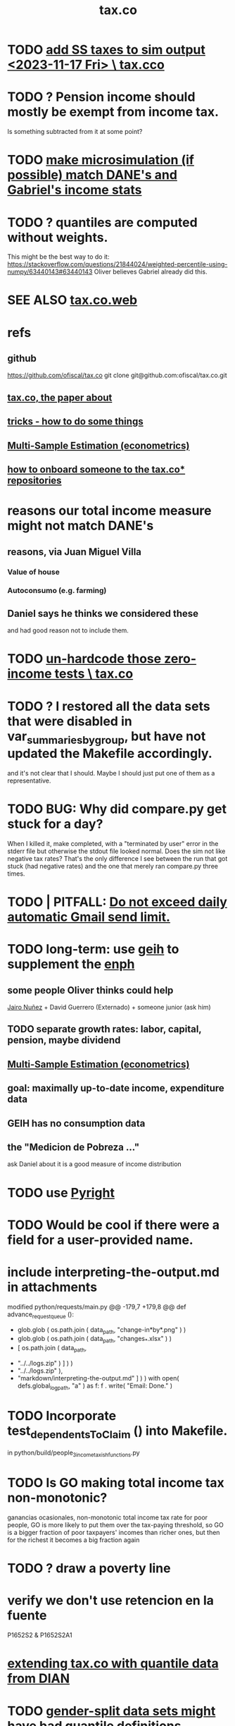 :PROPERTIES:
:ID:       dc968fea-dd45-4734-b375-9e60b87005c6
:END:
#+title: tax.co
* TODO [[id:221ad7b4-ca6c-49d9-a7bf-8377c56872a1][add SS taxes to sim output <2023-11-17 Fri> \ tax.cco]]
* TODO ? Pension income should mostly be exempt from income tax.
  :PROPERTIES:
  :ID:       c0c23f3f-4e53-4634-83cc-12c94d921f71
  :END:
  Is something subtracted from it at some point?
* TODO [[id:9acc7ee7-b314-42d1-bae8-f92509dfdc7d][make microsimulation (if possible) match DANE's and Gabriel's income stats]]
* TODO ? quantiles are computed without weights.
  This might be the best way to do it:
  https://stackoverflow.com/questions/21844024/weighted-percentile-using-numpy/63440143#63440143
  Oliver believes Gabriel already did this.
* SEE ALSO [[id:f8d67417-cc75-4e62-b219-abaee0f73b0b][tax.co.web]]
* refs
** github
   https://github.com/ofiscal/tax.co
   git clone git@github.com:ofiscal/tax.co.git
** [[id:30fb3fac-5f4b-472b-a437-cc224704ba30][tax.co, the paper about]]
** [[id:090a81f4-8cc4-4b78-9593-f876c848b75f][tricks - how to do some things]]
** [[id:51b591db-dbc7-460f-9066-075c21fafc77][Multi-Sample Estimation (econometrics)]]
** [[id:a4c4ce8d-fe87-4f66-91dc-b1cade8c1f08][how to onboard someone to the tax.co* repositories]]
* reasons our total income measure might not match DANE's
** reasons, via Juan Miguel Villa
*** Value of house
*** Autoconsumo (e.g. farming)
** Daniel says he thinks we considered these
   and had good reason not to include them.
* TODO [[id:6cfbd409-c45a-46f9-b25a-9d33f8f2971b][un-hardcode those zero-income tests \ tax.co]]
* TODO ? I restored all the data sets that were disabled in var_summaries_by_group, but have not updated the Makefile accordingly.
  and it's not clear that I should.
  Maybe I should just put one of them as a representative.
* TODO BUG: Why did compare.py get stuck for a day?
   When I killed it, make completed, with a "terminated by user" error in the stderr file but otherwise the stdout file looked normal.
   Does the sim not like negative tax rates? That's the only difference I see between the run that got stuck (had negative rates) and the one that merely ran compare.py three times.
* TODO | PITFALL: [[id:27ce0bd9-cb6c-428a-bdc6-25d69ea66dcc][Do not exceed daily automatic Gmail send limit.]]
* TODO long-term: use [[id:6a0f91be-f15b-460b-a1f0-1b64d9f797fc][geih]] to supplement the [[id:cf5eb548-54b3-48bf-b231-b29d3b627399][enph]]
** some people Oliver thinks could help
   [[id:dc156bd0-0475-4eab-a6d1-31451f1e8191][Jairo Nuñez]] + David Guerrero (Externado) + someone junior (ask him)
** TODO separate growth rates: labor, capital, pension, maybe dividend
** [[id:51b591db-dbc7-460f-9066-075c21fafc77][Multi-Sample Estimation (econometrics)]]
** goal: maximally up-to-date income, expenditure data
** GEIH has no consumption data
** the "Medicion de Pobreza ..."
ask Daniel about it
is a good measure of income distribution
* TODO use [[id:911bfaf0-5d29-40ab-8855-02b1c8f5f4f6][Pyright]]
* TODO Would be cool if there were a field for a user-provided name.
* include interpreting-the-output.md in attachments
modified   python/requests/main.py
@@ -179,7 +179,8 @@ def advance_request_queue ():
           + glob.glob ( os.path.join ( data_path, "change-in*by*.png" ) )
           + glob.glob ( os.path.join ( data_path, "changes_*.xlsx" ) )
           + [ os.path.join ( data_path,
-                             "../../logs.zip" ) ] ) )
+                             "../../logs.zip" ),
+              "markdown/interpreting-the-output.md" ] ) )
       with open( defs.global_log_path, "a" ) as f:
         f . write( "Email: Done.\n" )
* TODO Incorporate test_dependentsToClaim () into Makefile.
  in python/build/people_3_income_taxish_functions.py
* TODO Is GO making total income tax non-monotonic?
  ganancias ocasionales, non-monotonic total income tax rate
  for poor people, GO is more likely to put them over the tax-paying threshold, so GO is a bigger fraction of poor taxpayers' incomes than richer ones, but then for the richest it becomes a big fraction again
* TODO ? draw a poverty line
* verify we don't use retencion en la fuente
  P1652S2 & P1652S2A1
* [[id:fed9bfe0-7b29-4dce-9367-b78658a8f772][extending tax.co with quantile data from DIAN]]
* TODO [[id:390f47d2-bc82-4509-893d-f7e816f2b624][gender-split data sets might have bad quantile definitions]]
* TODO Solve / Internalize : If the strategy changes but a user already has data generated from the other one, the makefile gets confused.
  A dumb solution is to nuke the user's data folder
  each time its strategy changes.

  A better one would be to write a file when the strategy changes,
  and make others depend on that.
* Can we identify employment sector, formality
** SS contribs for pension are a good proxy, but incomplete.
   Someone could be pensioned and working.
* TODO use this kind of test for quantiles
per_column_spec = {
    "age-decile"    : cl.CoversRange( 0, 9 ),
    "female head"   : cl.CoversRange( 0, 1 ) }

for k,v in per_cell_spec.items():
  assert v . test( out[k] )
* TODO It's confusing that the baseline gets emailed too.
* TODO ? [[id:5c2e57e1-21ec-4be5-b2ce-6248fb301867][rewrite algorithm to compute cedula gravable general]]
* TODO Inflate from 2017 to 2022
* TODO automate this test
  python/regime/test.py
* TODO run mypy everywhere
  As of <2022-07-21 Thu>,
  I've run it on all the top-level files in these folders:
    python/
    python/build/
  as well as on
    bash/run-makefile.py
* TODO why does (e.g.) ss_functions_test.py install into a user folder?
  in make/Makefile.tests, there's this passage:

    users/$(user)/test/recip-1/build_ss_functions.txt:               \
      .no_younger_than/python/build/ss/functions_test.py
    	date
    	$(python_from_here) python/build/ss/functions_test.py \
              $(config_file)

  Other tests are likely to have the same property --
  specifically, those that install to a recip-1/ subfolder,
  rather than recip-$(ss) ($(ss) being the subsample).
* TODO add tests for "income, capital"
* TODO remove layers of indirection in people/main.py
  There are too many definitions like income_short_name_dict_cash.
  They make refactoring a nightmare.
  Unless such a thing gets used many times, don't bother defining it.
* TODO ? Use [[id:8475bbbf-efbb-423e-901c-b464e807784c][parquet (file format)]].
* How to see that total income includes (exactly once) all capital income
** dividends are covered exactly once
It's only in income_short_name_dict_cash,
and that is part of cash income,
which is part of income.
** interest and rental income
are only in "income, capital (tax def)",
which is part of cash income.
** non-RE sales are in two things
*** "income, sale not real estate" is part of cash income
*** "income, non-labor" is defined in main.py but not used in it
** RE sales are in two things
*** "total income, monthly : infrequent" is part of cash income
It is added into `cols_infrequent` separately,
because it is not part of `income_infrequent`.
*** "income, ganancia ocasional, 10%-taxable" is not used further in main.py
* TODO Why do I use Anaconda?
* TODO add new DIAN data
** TODO BOTTOM LINE: until PILA, job is to use DIAN data for payroll and income taxes on the rich
** one running variable: gross income, not considering costs
** people file with 0 income if they have enough wealth or credit card transactions
** 13 of the miltiles have 0 income
** better than a random sample
   we know exactly how many pesos have been declared in Colombia
** use DIAN data for high income quantiles
** check the tax burden from the DIAN data to the one we calculate
** payroll taxes are not on income tax returns
** compute payroll taxes based on labor income
   The ENPH data on this is probably wrong, not even worth checking.
** the VAT tax will come from the ENPH
** the PILA: another data source
   Planilla Integrada de Liquidacion de Aportes.
   We might get it.
   If so, use PILA for payroll taxes for everyone who makes min wage or more.
   Otherwise, DIAN for both payroll and income taxes for the rich, ENPH for the rest.
* TODO update documentation
** the way it's run is now completely different
* TODO [[id:f8d67417-cc75-4e62-b219-abaee0f73b0b][put tax.co online]]
* TODO clean
** try pydoc
** do subprocess the same everywhere
   and make it a function (to define my_env, etc.)
** use this rule in Makefile.deps
   [ -f $@ ] && touch $@
   That way I don't have to keep the parallel .no_younger_than folder.
*** if it works, provide feedback
    https://stackoverflow.com/questions/65947352/makefile-how-to-recursively-trace-a-programs-import-hierarchy?noredirect=1#comment116761513_65947352
** rename
   people/ -> people_1/
   purchases/ -> purchases_1/
** ? tests (mostly?) do not have to be user-specific
   PITFALL: At least one of them, rate_input_test,
   is in fact user-specific.
** test evidence should mirror the file tree
   Currently it is flat.
   This would only require rewriting the calls to oio.test_write()
   and the locations of the evidence in the makefile.
** move repl.json from config/ to users/repl/
   And add a README explaining that two of the folders,
   repl and example, aren't real users.
   Note that repl.json is referred to in make/ and python/.
** ? unduplicate the other non-user-specific files
   Probably, none of the first files constructed -- people_0, purchases_0, etc. -- are too small to warrant unduplication, but their construction might be slow, which would.
* TODO clarify income totals
  :PROPERTIES:
  :ID:       0818bef8-904f-4cda-9fe3-1c8dafe73b17
  :END:
https://mail.google.com/mail/u/0/#inbox/KtbxLxgNNvtdCSsLXNSGsTqfdGprqpbgsq
** TODO non-labor income: no private becas, no govt non-beca edu funds?
      ppl["income, non-labor (tax def)"] = (
          ppl["income, sale not real estate"]
        + ppl["income, month : private : beca, cash"]
        + ppl["income, month : private : beca, in-kind"] )
** TODO "income, govt" and "income, private": include edu funds.
Yes.
* TODO When it's safe, delete definitions specific to the 2020 tax proposal
* TODO shared decision
** TODO cesantias + primas is mysterious
    :PROPERTIES:
    :ID:       ad1e6f0d-a695-41d3-885a-2f6cdef8d9d5
    :END:
*** Are "cesantias + primas" not a tax?
I compute them in the SS contributions code,
as a function of someone's cash income and independent/empleado status.
But I don't label them "tax, ss" like I do the other SS contributions.
*** TODO ? add cesantias + primas to an income measure
**** Should be in denominator, and not numerator, of tax rate.
**** Formality matters.
    If an informal person makes 500K, they don't get primas + cesantias
** TODO what to do|is done about missing freq, where-got, is-purchase
is-purchase we probably assume to be 1, but the others ...?
(they are often missing)
** TODO "vat" conflates some taxes
   :PROPERTIES:
   :ID:       6a9d0d80-5a4f-4354-a85c-33195a15b68d
   :END:
That's why, for instance, its max in purchases_2_vat_test is 0.27, not 19.
(0.27 is the total tax levied on big motorcycles --
the usual 19%, plus 8% more.)
* TODO mysteries
** TODO [[id:e79b5d00-01ea-44bb-90d9-3772db555875][What are the aggregate income, expenditure variables in the ENPH?]]
** TODO Do my income variables include SS withholdings, etc?
  Write this up somewhere.
** TODO What does "otros impuestos" include?
They represent a small but nonzero part of expenditures --
see build/purchase_sums.py.

From the coicop bridge:
  "Impuesto predial y de valorizaci�n de la(s) vivienda(s) ocupada(s) por el hogar";12700601;0;0;0;
  Impuestos del vehiculo;12700602;0;0;0;
  Impuesto de renta;12700603;0;0;0;
  Otros impuestos (de timbre, etc);12700699;0;0;0;
** TODO why are the median columns in overview.py's df_tmi called "unweighted"?
* TODO possibly wrong
** TODO is alimony a cost to someone?
   It should be.
** TODO understand, document absurdly strange (solved) bug
   Solved at commit 19a996a50a457f37da040b63f3d4a01b3e0a15b2
*** the solution
   Delete the unused "import pytest" from python.build.classes
*** the error that I was getting from run-makefile.py
 [jeff@jbb-dell:~/of/tax.co/online/users/w/4/logs]$ cat make.stderr.txt
 Traceback (most recent call last):
   File "/opt/conda/lib/python3.8/platform.py", line 613, in _syscmd_uname
     output = subprocess.check_output(('uname', option),
 AttributeError: module 'subprocess' has no attribute 'check_output'

 During handling of the above exception, another exception occurred:

 Traceback (most recent call last):
   File "python/common/misc_test.py", line 5, in <module>
     import python.common.common as cl    # throws error alone
   File "/mnt/tax_co/python/common/common.py", line 11, in <module>
     import python.build.classes as cla
   File "/mnt/tax_co/python/build/classes.py", line 12, in <module>
     import pytest
   File "/opt/conda/lib/python3.8/site-packages/pytest/__init__.py", line 3, in <module>
     from . import collect
   File "/opt/conda/lib/python3.8/site-packages/pytest/collect.py", line 8, in <module>
     from _pytest.deprecated import PYTEST_COLLECT_MODULE
   File "/opt/conda/lib/python3.8/site-packages/_pytest/deprecated.py", line 13, in <module>
     from _pytest.warning_types import PytestDeprecationWarning
   File "/opt/conda/lib/python3.8/site-packages/_pytest/warning_types.py", line 6, in <module>
     import attr
   File "/opt/conda/lib/python3.8/site-packages/attr/__init__.py", line 7, in <module>
     from . import converters, exceptions, filters, setters, validators
   File "/opt/conda/lib/python3.8/site-packages/attr/converters.py", line 7, in <module>
     from ._make import NOTHING, Factory, pipe
   File "/opt/conda/lib/python3.8/site-packages/attr/_make.py", line 7, in <module>
     import uuid
   File "/opt/conda/lib/python3.8/uuid.py", line 60, in <module>
     _platform_system = platform.system()
   File "/opt/conda/lib/python3.8/platform.py", line 891, in system
     return uname().system
   File "/opt/conda/lib/python3.8/platform.py", line 857, in uname
     processor = _syscmd_uname('-p', '')
   File "/opt/conda/lib/python3.8/platform.py", line 616, in _syscmd_uname
     except (OSError, subprocess.CalledProcessError):
 AttributeError: module 'subprocess' has no attribute 'CalledProcessError'
 make: *** [make/Makefile.tests:94: users/ub44c3f2c29071c30d701b958ac0d2837/test/recip-10/common_misc.txt] Error 1

 [jeff@jbb-dell:~/of/tax.co/online/users/w/4/logs]$
** TODO ? BUG in the 10-pct purchase data
*** this passage in purhcases/collect.py
 assert util.near(
     # PITFALL: This differs from the usual idiom which separates testing
     # from production. That's because the only thing tested here is
     # the number of rows; reading the entire data set into memory again
     # for such a simple test seems unworth the added execution time.
     len ( purchases ),
     misc . num_purchases / com . subsample,
     tol_frac = (
         1 / 20 if not com . subsample == 10
         else 1 / 2 ) )
 # TODO | BUG? Why is theprevious conditional necessary? That is, why,
 # in the special case of subsample = 1/10, is the size of the
 # purchase data so different from what you'd expect.
 # This isn't necessarily wrong, since the data is subsampled by households,
 # and households can make different numbers of purchases.
 # That's why `tol_frac` needs to be substantial in both cases.
 # But it's surprising, because for subsample = 10,
 # the expectation differs from reality by a factor just shy of 36%.
*** the same ?bug shows up in these files
    python/build/purchases/collect.py
    python/build/purchases/correct_test.py
    python/build/purchases_2_vat_test.py
*** this TODO item coincides with the following commit
    61399515e9511d3dae923a29a9af63bc93b0378b
    That's the one where I first included comments in the above-listed files
    indicating this potential problem.
** TODO BLOCKED is this really the definition for non-labor income?
*** waiting on this email
    https://mail.google.com/mail/u/0/#sent/QgrcJHsBscClkGsCMltcJxSpJLLRWwdrkRl
*** the problem
 I've got it including private beca funds, but not private non-beca funds,
 and not government edu funds.

       ppl["income, non-labor (tax def)"] = (
           ppl["income, sale not real estate"]
         + ppl["income, month : private : beca, cash"]
         + ppl["income, month : private : beca, in-kind"] )
** TODO when I build the 1/100 sample, every subsample appears in test/
** TODO main.py: All but one of the cols_govt names are yearly, not monthly.
** todo BLOCKED estrato : drop values of 9? Also 0?
https://mail.google.com/mail/u/0/#sent/KtbxLwGvWcLvtwHCGFckxfTsTZcWMnmhpL
 what do they mean?
 and then adjust the tests
** TODO pension variables are bad
They're missing a lot, so their averages aren't right.
But we don't use them.
** TODO ? throw out purchasees with absurd quantities?
Something in the full sample has a quantity value of 9e7.
* TODO test suite
** TODO [[id:0cbd3c1b-d692-47c7-a209-97287840c296][tests and IO (computer programming)]]
** TODO My tests in tax.co don't compose.
   :PROPERTIES:
   :ID:       33e6fa69-2fb8-40d4-8037-cbcf19d552b4
   :END:
** TODO test the names of the raw income variables
each should begin either "income, month" or "income, year"
** TODO test new variables
*** "value, consumption"
*** ICMDUG, GCMUG, etc.
** TODO why did I have to weaken these tests from the time-to-save branch?
*** The problem
In commit 5ba74b5361bfdf8453e075c68a91ab93f01ec44c
the following changes to
  python/build/households_1_agg_plus_test.py
I had to weaken one test by a factor of ten!
And disable entirely another one!
*** the changes
     assert ( ( hh [defs.income_and_tax] . sum() -
                ppl[defs.income_and_tax] . sum() )
-             . abs() . max() ) < 1e-4
+             . abs() . max() ) < 3e-3

 def test_bools( hh : pd.DataFrame,
                   ppl : pd.DataFrame ) -> ():
@@ -93,8 +92,8 @@ def test_bools( hh : pd.DataFrame,
         for c in bool_cols:
             assert hh[c].min() == 0
             assert hh[c].max() == 1
-        for c in ["age","edu"]:
-            assert hh[c + "-max"].max() == ppl[c].max()
+        # for c in ["age","edu"]:
+        #     assert hh[c + "-max"].max() == ppl[c].max()
     assert hh["age-min"].mean() < (ppl["age"].mean() * 0.8)
     assert hh["age-max"].mean() > (ppl["age"].mean() * 1.2)
** TODO homogenize tests
*** DONE assert python.common.util.unique( df.columns ) for all df
*** TODO for every .py file
**** TODO remaining files
***** build/people_3_income_taxish_test.py
***** build/classes_test.py
***** build/vat_rates_test.py
***** build/households_1_agg_plus_test.py
***** build/buildings_test.py
***** build/purchases_2_vat_test.py
***** build/ss_functions_test.py
***** build/purchases/correct_test.py
***** build/purchases/input_test.py
***** build/people/main_test.py
***** build/households_2_purchases_test.py
***** build/people_2_buildings_test.py
***** build/purchase_sums_test.py
**** use InRange, CoversRange, MeanBounds, MissingAtMost
for all new or changed vars.
**** test number of obs and column names
***** misc.unique is good for column names
def unique( coll: List ) -> bool:
  return len( coll ) == len( set( coll ) )
*** TODO test that aggregation loses nothing in purchase_sums_test.py
Compare the sum of a column in the original with same in the aggregated.** TODO add this test for income rank in people data
def test_income_ranks( ppl : pd.DataFrame ) -> ():
  prefixes = ["income, rank ", "income, labor, rank "]
  for p in prefixes:
    for n in range(1,6):
      c = p + str(n)
      m = ppl[c].mean()
      print( c, ": ", m )
      assert ppl[c] . mean() > 0.2
      assert ( (m > (0 if n > 1 else 0.2)) &
               (m < 1/n) )
*** TODO check variable types
see build/buildings_test.py for an example
** TODO purchase_sums.py: subdivide for testing
Currently the variables that are created before the groupby statement
are not "cleverly testable". I can test their means, ranges, etc.,
but I can't test certain identities without the purchase-level data.

Saving an intermediate purchase-lsevel data set containing
them would make it possible.
** TODO maybe
*** TODO incorporate tests in hand_test/ into automatic tests
 Note that not all of them can be automated --
 for instance, the ones that draw pictures.
*** TODO dtype argument for pd.read_csv should be stored for each file
 rather than coded anew every time it is read
*** TODO the logging idiom does not capture most recent test state
 A function does not record to the log unless it completes.
**** TODO solution ? need a way to delete output if python program fails
*** TODO double-check mk_solidaridad for contractors
 Is the tax code really that absurd? There are clauses that never hold.
*** TODO ? people.main:
**** Test the range and missing-ness of the input file.
**** unit tests for people/main.py
? What if a variable is built up in steps in main.py?
Should I divide main.py into a separate file for each step?
** tasks
*** restructure programs for testing
so that it's like this:

Most of the program consists of one big function definition.
  Maybe it calls sub-functions.
  If so, they should be defined outside it,
  so that they can be tested separately.
The big function's inputs and outputs are data frames.
After those definitions, there's is a read-data step,
  which is not tested (because how could it be).
Then the function is applied to the data, and the results saved somewhere.
*** each file's unit test
The test for each program file will be long.
It will begin by making a dummy dataset,
full of zeroes, one row long, with all needed columns.
Then, for each part of the file, there will be a sub-test.
For each such sub-test, include a name or comment in the file being tested,
so that it's clear which test corresponds to which part of the function.
*** the integration tests
These test the entire data pipeline.
They require making some mock input data that looks like the ENPH.
There is no separate "build" code for these data;
they use the same code that builds from the real ENPH.
However, there will be a test program for every output data product,
which tests that the product resulting from the mock ENPH
exhibit the statistics (means, min, max) they should have.

We can apply similar integration tests to a subsample of the real ENPH.
Those integration tests should test ranges, if not statistics.
** wish : shadowing was reported, but only for vars of the same type.
* TODO refactor
** TODO use os.path.join to join paths
   It handles the problem of whether a subpath ends in '/' or not.
** TODO classes.py: Things like this should be defined within each enum type.
  re_nonNumeric = re.compile( "(.+\-|.*[^0-9\s\.,\-])" )
  re_white      = re.compile( ".*[^\s].*\s.*[^\s]" )
  ...
** TODO The files that only need the full sample
   Prior to the "online" branch, the Makefile had the full sample hard-coded into their recipes, to avoid duplicating the effort of running them.
   Better (now that subsample is not a Makefile parameter)  would be for the programs run by those recipes to insert proof that the test passed in all four subsample directories.
** overview/pics.py: Makefile targets are incomplete, maybe inaccurate too
It's important that the last thing a file makes is one of the dependencies in the Makefile; otherwise, the program could fail and `make` would still think its targets are up to date.

Some output has spaces in the name; that will need to change before that output can be listed as a target.

At least one filename is duplicated. That will matter once we are again using those pictures.
* TODO personal income tax
** TODO exemptions, across >1 kind of income
*** GMF deduction: across-person worries are inapplicable.
Whereas dependents can be strategically split between parents, the GMF deduction can only be strategically used to cover one form of income or another within the same earner; it cannot be shared across income streams.
*** The exemptions applicable to labor and capital income
In the law there are four:
  medicina prepagada, mortgage interest payments, and dependents.
In the data: We can only see dependents and the GMF.
*** An exemption or deduction cannot be double-counted
e.g. for two different income types.
*** TODO the "beneficios" subtracted from renta gravable
**** answer
There are 5 types of “beneficios”:

(*) Renta exenta: 25% of “renta gravable laboral” (this deduction always operate)
(*) GMF paid: value paid in GMF in a year
(*) Dependents: 10% of “renta gravable laboral” until 32 UVT

The rest we don't have:
(*) Mortgage interest: value paid in interest in a year if the person have a mortgage (I think we do not have this information)
(*) Prepaid medicine: value paid in prepaid medicine if the person have this service (I think we do not have this information)
(*) AFC and pensiones voluntarias: value saved in “Cuentas de Ahorro para el Fomento de la Construcción” and in “Fondos voluntarios de pensión” with some conditions (I think we do not have this information)

All these benefits added can’t be more tan 40% of “renta gravable laboral” or 5040 UVT
**** question detail
The formulas look like this:
renta gravable laboral = renta liquida laboral
- f beneficios
where f x = min( x
               , 0% renta gravable laboral
               , 5040 uvt)
Where does a dependent enter into that formula? What else might be considered a "beneficio"?
** TODO BLOCKED tax exemptions for pension income
*** conversation with Daniel
https://mail.google.com/mail/u/0/#inbox/KtbxLwGvXzhGCMCsrQXqlVbTLpTNZWPlzL
*** the formula Juan gave me
renta gravable pension =
    ingreso pension
  - ingreso pension no constitutivo de renta
  - renta exenta hasta mil uvt
** TODO BLOCKED Can one dependent be used for one kind of income, and another for another?
*** am asking Juan if he remembers
https://mail.google.com/mail/u/0/#search/to%3Ajuan/KtbxLthRTjVQDvmgMfCRFJXPfdfFFqdZCg
** TODO pension + labor
*** TODO labor
**** DONE exempt v. deduction: solved
Exento : no paga impuesto sobre ese valor. ingresos son exentos (o no).
Deduccion : se puede restar del base gravable. gastos son deudcible (o no) de los ingresos.
**** DONE cesantias: exempt when firm sends to the "fondo de cesantias", but not when withdrawn
and what we have in the ENPH is withdrawals
**** GMF = 4 por mil. Deduct half.
**** deduct from labor income
Everything paid (by the employee) as an employee contribution to social security: deduct from base
   includes health, pension, solidarity
**** DONE absent from ENPH
pagos por Medicina Prepagada (deduccion)
pagos por donaciones en investigación y educación ( deducción )
aportes voluntarios a fondos de cesantias (deduccion hasta 1/12 del ingreso)
**** TODO dependent exemption is only for labor income, and only 32 uvt / month
c.f. form 210, p. 3, section "deducciones imputables"
*** TODO pension deduction
If response to P6110 is 2, then deduct value in P6120 from pension income before computing taxes. That's a health insurance contribution.
*** DONE apply Tarifa 1 to (labor + pension), not to each individually
** TODO nonlabor income
= short-term sales + non-government becas
*** general procedure
Uses Tarifa 2, after being pooled with capital income.
Deduct appropriate things from capital income,
and then add nonlabor income
(for which the law makes room for subtracting deductions,
but for which we know of no actual deductions)
before applying Tarifa 2.
*** becas (both in-kind and cash) count, unless from government
**** P8610S2 and P8610S1
The definition of "beca_sources_govt" has been changed to reflect this.
  "Son ingreso no constitutivo de renta si es otorgado por el Estado (P6207M2 = si; P6207M3 = si; P6207M4 = si; P6207M5 = si. Otherwise, ingreso no laboral, tarifa 2, sumado con los otros."
** TODO capital and dividend income
*** the data
**** three major vars: capital = (capital - dividends) + dividends
income, capital =                # first called "total income, monthly : capital"
    income, capital w/o dividends +
    income, capital, dividends   # first called "income, year : investment : dividends"
*** Sales need to be split. No sale is capital income.
**** basic idea
Real estate probably turns over less frequently than every 2 years on average, so call that "ganancia ocasional".
Other things probably should be called non-labor income.
**** TODO problem: This handles second-hand vehicle and equipment sales poorly
Second-hand sales of those things are probably less frequent than every 2 years. We are basically assuming the retail market is bigger than the second-hand market.
*** normal capital + profits from sales
**** "normal capital income"
***** income
****** do not appear
Regalias, Derechos, Wealth (from which we would caluclate Ingresos Presuntos)
****** all the "capital income" in the code is in fact capital income
***** deductions and exemptions
****** almost none appear
****** exception: GMF deduction applies either to labor or capital income
so apply it where it would reduce someone's taxes the most
**** "other profits" (will be summed with normal capital income)
***** TODO P6750 counts sometimes
If P6765=7, then P6750 is a profit, rather than a labor income, so it goes here.
***** TODO P550 does count
Requires rewriting the categories a little: Currently it's classified as labor income.
, "P550"       : "income, year : labor : rural"
***** TODO all sales are "other" (not "normal") capital profits
So far we've been grouping all capital income together, but it has to be split, because the GMF treatment differs across those two groups.
"P7510S9A1" : "income, year : sale : stock"
"P7513S3A1" : "income, year : sale : livestock"
"P7513S1A1" : "income, year : sale : real estate"
"P7513S4A1" : "income, year : sale : stock ?2"
"P7513S2A1" : "income, year : sale : vehicle | equipment"
**** apply the GMF deduction, if that's rational, to "normal capital income".
**** add those two and apply Tarifa 2
*** DONE dividend income
**** The tax schedule is marginal, not average.
**** Dividend income is separate from capital income, with a separate schedule (Tarifa 3). It carries no deductions and no exemptions.
** TODO ? assign dependents to income earners
This was marked "done" but I don't think that's right.
*** DONE any kind of income -- govt transfers, becas, in-kind -- determines dependence
*** DONE data needed for exemptions: "age","disabled","student","relative, child" and "relative, non-child"
**** DONE disabled
***** the variable used: P6310
Aunque ... desea trabajar, ¿por qué motivo principal no hizo diligencias para buscar un trabajo oinstalar un negocio en las ÚLTIMAS 4 SEMANAS?
***** P7500S2: no good
¿El mes pasado, recibió pagos por: d. Pensiones o jubilaciones por vejez, invalidez o sustitución pensional
***** P7513S12: no good
Durante los últimos 12 meses recibió ingresos ocasionales por: l. Devoluciones o reintegros por seguros educativos, incapacidad o invalidez
**** DONE relationship data
5. ¿Cuál es el parentesco de ... con el ó la jefe del hogar?
1 » a. Jefe (a) del hogar
2 » b. Pareja, esposo(a), cónyuge, compañero(a)
3 » c. Hijo(a), hijastro(a)
4 » d. Nieto(a)
5 » e. Otro pariente
6 » f. Empleado(a) del servicio doméstico y sus parientes
7 » g. Pensionista
8 » h. Trabajador
9 » i. Otro no pariente
**** DONE create a "(could be claimed as a) dependent" variable
age < 18 => dependent
age < 23 && student => dependent
family member or partner && income < 260 UVT => dependent
child & disabled => dependent
** TODO renta presuntiva: matters?
Are there a lot of people with renta presuntiva > actual renta?
(If so, must model.)
** TODO ? the file-taxes-if thresholds
see our tax guide, orange text, p. 41
*** Borrowed income and remittances
They count against the tax-paying threshold but is not taxed.
** refs
tax.co/'incomme tax laws, via juan.xlsx'
schedules are on pp 40-41 of guide
  with a typo; should be monotonic
** DONE solved
*** simpler taxes
implemented per "income tax.hs"
**** DONE impuesto de ganancia ocasional
***** 10% flat rate, no deductions, no exemptions.
***** variables
P7513S9A1 (gambling)
P7513S10A1 (inheritance)
**** DONE impuesto de indemnizacion
P7513S8A1 (jury awards)
flat 20%
**** DONE impuesto sobre donaciones
tax = (S - min( S / 5, 2290 uvt)) * 0.1
    where S = sum of all gifts (private or public)
            = P7510S3A1 + P7510S4A1
*** The value of the GMF exemption per year.
2018 = $11.604.600
2017 = $11.150.650
2016 = $10.413.550
*** the two not-exactly-redundant stock variables
**** DONE (verified): They are redundant.
The two questions record the same information. One of them is always zero. An individual's income from sale of stock is equal to the maximum of the two columns.
**** to use them after checking
take their max, or their sum (either computation will give the same result)
*** (internalized): defs
UVT = unidad de valor tributario
*** ignorable income variables
**** special
P7513S12A1 -- taxed at 35%, but the amount reported is probably post-tax
**** untaxed
P7513S11A1 : "income, year : infrequent : refund, tax
P7500S3A1 : "income, month : private : alimony"
P8612S2 : "income, year : edu : non-beca, in-kind" # (nothing called "subsidio" is taxed)
P8612S1 : "income, year : edu : non-beca"          # (nothing called "subsidio" is taxed)
P9460S1 : "income, month : govt : unemployment"
P1668S1A1 : "income, year : govt : familias en accion"
P1668S3A2 : "income, year : govt : familias en su tierra"
P1668S4A2 : "income, year : govt : jovenes en accion"
P1668S2A2 : "income, year : govt : programa de adultos mayores"
P1668S5A2 : "income, year : govt : transferencias por victimizacion"
P1668S1A4 : "income, year : govt : familias en accion, in-kind"
P1668S3A4 : "income, year : govt : familias en su tierra, in-kind"
P1668S4A4 : "income, year : govt : jovenes en accion, in-kind"
P1668S2A4 : "income, year : govt : programa de adultos mayores, in-kind"
P1668S5A4 : "income, year : govt : transferencias por victimizacion, in-kind"
**** Not income
P6871: It describes the frequency with which monthly income is disbursed; it does not bear on the monthly total.
* TODO speed
** don't repeat most income tax code for the two tax regime years
** don't generate purchases_1 with file-origin column
at the end of the file, comment out one line (and manage myriad downstream effects)
* TODO features (#feature)
** new taxes
*** DONE predial: use the coicop
code 12700601, from Gastos_menos_frecuentes_-_Articulos.csv
**** how I verified that the predial tax is not double-counted across a household's members
in purchase_sums.csv, create a 0-or-1 "predial>0" column
add that tot he variables in households.csv summed across people
verify that the maximum "predial>0" variable at the household level is 1
*** DONE financial transactions
0.4% on all monthly income above 11.6 million COP
** goods that dodge the VAT
*** summarized with a parameter, "share of final good that escapes the VAT"
*** the rules : exemptions, exclusions and refunds
If the final good is exempt, and an input carries VAT, the final seller *is* eligible for a refund of the VAT on the input.
If the final good is excluded, and an input carries VAT, the final seller is *not* eligible for a refund of the VAT on the input.
** TODO coicop -> vat : special cases
*** 5310101
DS guesses 19% more often
5% if:
  price < (30 uvt (unidad de valor tributario), aprox. $955800 COP)
  AND estrato <= 3
  AND gave back old fridge when made this purchase (not knowable in our data)
19% otherwise
c.f article 468.1 of tax code
*** 7110101 : bears on INC
In addition to VAT, these are taxed with the impuesto nacional al consumo, INC: for vehicles with value below USD$30000 the rate for the INC is 8%; if the value is above USD$30000, the rate is 16%. (INC is charged at the end of the supply chain only.)
*** 7110102 : make a parameter equal to the maximum of 0 and the premium expressed as a fraction of the earlier price. Initially we'll use 0.
**** our heuristic: assume they sell for less than they bought, therefore 0 VAT
**** what I wrote after talking to David
= second hand purchases of vehicles
Suppose Manufacturer sells to Alice (an ordinary person), and Alice sells to Bob. Alice paid PA, which is equal to PM (what the manufacturer collects) + TA (VAT charged to Alice). Then Bob pays PB, which equals ...

okay something like that. Alice paid X. Now Alice sells to Bob. Alice collects Y from Bob. If Y > X, then Bob pays VAT equal to 0.19*(Y-X).
**** what David emailed that I didn't understand so I talked to him (above)
special tax base for VAT purposes: If a retailer buys a used car priced initially at $20 and resells it at $22, the vat rate is applied to the difference. In addition, these transactions are also taxed with the impuesto nacional al consumo, INC: for vehicles with value below USD$30000 the rate for the INC is 8%; if the value is above USD$30000, the rate is 16%
*** 7120101 : powered bikes : two exceptions
**** rate is 5% for electric bike, 19% for motorbike
**** use another parameter : probability that it's an electric bike
**** in a few low-population areas, it is excluded
Use for those regions that same parameter, the fraction of IVA from the supply chain passed on effectively if not legislatively to the consumer.

goods with different tax rates. Minor details regarding VAT exclusions for Amazonas, Vaup�s, Guain�a. In addition, only motorbikes are taxed with the impuesto nacional al consumo, INC: an extra 8% is charged if engine is above 200 c.c.
*** TODO 7130101 : VAT rate depends on price
Depending on value an nature. If value is below 50 UVT (aprox $1593000 COP) the VAT rate is 5%, otherwise 19%
*** 7219901, Motores para veh�culo
Use two more parameters: Pr(motor diesel) & Pr(electric motor)
VAT could be 0, 5 or 19
We're guessing 15
*** 7219902, misc car goods
Make a parameter: Pr(carburator)
5% carburators, 19% anything else.
*** 7350101, mixed transport
param: Pr(air travel)
19 for air travel, otherwise 0.
*** 8200203, smart phones
0 VAT if cheap, 19 if expensive
threshold at 22UVT, aprox. $700800 COP
*** 8300204, Servicio telefï¿½nico residencial (local y larga distancia)
Another parameter: The fraction of the expenditure on which VAT is charged.

These are land line minutes.
The first 325 are VAT-free. After that, 19%.
*** 8300301, Servicios de acceso a Internet bla bla
19% if estrato > 3, else 0.
*** 8300303, Internet cafe
Excluded. Uses the excluded parameter used elsewhere.
19% until final consumer.
*** 9130101, Computadores personales de escritorio (PC, all in one)
19% if above 50UVT, aprox. $1593000 COP
else 0
*** 9130110, Computadores portï¿½tiles
19% above 50UVT, aprox. $1593000 COP
else 0
*** 9130111, Tabletas (ipads)
19% above 22UVT, aprox. $700800; else 0
*** 9310202, Bicicletas para niï¿½o(a), triciclos, columpios
If below 50 UVT (aprox $1593000 COP) the VAT rate is 5%
If electric (parameter), it's 5%.
Else it's 19%.
*** 9330501, Semillas, bulbos de plantas, cï¿½sped, fertilizantes, fungicidas, abonos, materas, macetas y tiestos para flores y plantas
Two parameters: The common exclusion parameter, and how much of flower stuff is fertilizers.
Almost everything 19%, but fertilizers are excluded.
*** 9520301, Revistas sueltas, comics, novelas grï¿½ficas, historietas, cuentos y cuadernillos para colorear
19% unless culturally awesome (parameter)
*** 9540202, Bolï¿½grafos, estilï¿½grafos, plumas, marcadores, plumones y resaltadores
new param: some 0, some 19
*** 12320401, Artï¿½culos personales varios como: gafas de sol, lentes de contacto, cosmeticos, bastones, paraguas y sombrillas, abanicos, llaveros, etc
lentes & lentes de contacto are excluded
others cost 19%
*** 12709903, Servicio de fotocopias, reducciones, ampliaciones, laminaciones, argollados, impresiï¿½n de hojas y documentos, servicio de scanner, servicio de quemado de CD o DVD y trabajos en computador
Not mentioned in tax code, so would assume 19%. But, people buy these services in tiny shops that would not charge VAT, so in our table we're saying 0.
** TODO non-coicop -> vat : special cases
*** 3 : param for % that is rice
rice has a 0 rate, others 5
*** 9 : param for % of queso that is campesino
campesino : 0 vat
else : 5 vat
*** 18 : param for % that is panela
panela is excluded
others 5%
*** 19 : param for % bocadillo | arequipe
bocadillo & arequipe are excluded
others are 19%
*** 21 : % salt
salt is excluded
others are 19%
*** 24 : % water
water exempt, others excluded

** add "has under 10|12" (ala "has child" which <=> min age < 18)
< 10 is interesting because work becomes legal at age (10 rural, 12 urban).
** restaurant|cafeteria tax / todo
*** if bought in cafeteria or restaurant, gets the 8% tax and no VAT, but otherwise they would pay VAT
** income tax / todo
*** ENPH asks about income tax
*** if no SS payments and (or?) making less than min wage, informal
*** primary inputs: income, kids, voluntary pension fund contributions.
*** at most 40% of a person's inncome can be exempt.
* TODO safety (#safe)
** TODO use make.py instead of make
*** divide recipes better, and actually target them
 Currently the only recipe expects something to be built in a parent folder of where it is built.
*** some recipes don't need to depend on all three variables
 the three variables being subsample, strategy, year
** TODO handle csv format outside of pandas
document everything below, then merge the branch into `tests`
*** motivating example
in ./build/vat_rates.py:
  vat_coicop = pd.read_csv( "data/vat/" + "vat-by-coicop.csv"
                          , sep = ";" # TODO PITFALL
                          , encoding = "latin1" )
*** TODO document or add to the preliminary Makefile
 apt install csvtool
 mv data/enph_2017/2_unzipped/csv -> /ssv
 mkdir 3_csv
 cd 2_unzipped/ssv
 for i in *; do csvtool -t ';' -u ',' cat $i -o ../../3_csv/$i; done
*** TODO csvtools deletes whitespace between separators
 For those values, the ssv files read as strings,
 while the csv files read as NaN.
*** TODO csvtool converts numbers containing commas to strings
** TODO the make recipe for goods-by-income-decile.py is confusing
It is only used by the del-rosario strategy, which has its own makefile.
But it is created in the primary Makefile.
** TODO ? replace column names with variables
** TODO the vat-strategy logic needs cleaning
*** how to change those two strategy-conditioning files
In the case of the const strategy, don't use any keys -- neither cap_c nor coicop.
Instead just create the vat rate columns.

There's only this region of code to change. Notice that currently, cap_c gets merged in no matter what. That should only happen if the strategy is not const.

  if True: # add vat to coicop-labeled purchases
    if common.vat_strategy in ["approx","prop-2018-11-31"]:
      purchases_2_digit = purchases.merge( vat_coicop_2_digit, how = "left"
                            , on="coicop-2-digit" )
      purchases_3_digit = purchases.merge( vat_coicop_3_digit, how = "left"
                            , on="coicop-3-digit" )
      purchases_coicop = purchases_2_digit . combine_first( purchases_3_digit )
    else: # PITFALL: For both const and detail strategies, use the primary bridge
      purchases_coicop = purchases.merge( vat_coicop, how = "left", on="coicop" )

  if True: # add vat to capitulo-c-labeled purchases
    purchases_cap_c = purchases.merge( vat_cap_c, how = "left", on="25-broad-categs" )
    purchases = purchases_coicop . combine_first( purchases_cap_c )

*** probelms
It's confusing -- the strategies are all mixed up. For instance the detail bridge is used for the const strategy.
It's inefficient to use the detail bridge for the const strategy. Ought to use approx instead -- or better, make a data set like prop-2018-11-31, but all 1s.
*** code review
**** Only two files condition seriously
Only two files do serious conditioning on the vat_strategy: vat_rates.py and purchases_2_vat.py. (Other files change the names of their inputs and outputs based on the vat_strategy, but their logic is unchanged.)
**** vat_rates.py
vat_rates.py creates our vat keys: the files vat_coicop*.S.csv and vat_cap_c*.S.csv, where * is "" or "_brief", and S is the vat_strategy suffix. The vat_cap_c files use 8-digit coicop codes, not 2- or 3-digit approximations. These files are created for every VAT strategy, whether or not they are used downstream. That's a tiny inefficiency, because they are tiny files.

However, to actually *use* those vat keys in the case of the const strategies is very inefficient. Better would be to use no key at all.
**** purchases_2_vat.py
It inputs these 5 files:
  purchases_1_5_no_origin
  vat_(cap_c|coicop)_brief
  vat_coicop_(2|3)_digit -- version imported depends whether strategy == prop*
** TODO update coicop-vat bridge on OneDrive
** (didn't work) refactor for safety
*** fizzled: safer strings
**** I tried this; see branch "safe-strings"
It turned out not to seem any safer.
**** the idea
Use vars rather than strings.
Use lists of vars rather than regexes for gruops.
And maybe rename yearly to monthly once they become monthly.
** report/pics send some output to output/vat/tables rather than /pics
The Makefile pseudo targets, rather than *_pics, should be called *_reports, and should include those tables.
** pdflatex: send reports to a file, not stdout
*** this way it doesn't drown the python error reports
** centralize routines for categorical variables
* TODO accuracy (#right)
** TODO ? use "where-got
It's 15% missing (in purchases_2_vat.csv). Assume those are fully taxed.
** TODO These error codes apply to all income and expense variables
*** why to use them
The summary measures are otherwise hard to buy -- I see, for instance, a lot of values of 8.17 (that's 98 / 12) for monthly income measures.
*** the error codes
including ordinary purchase value
98 means people know they moved some money but do not know the amount;
00 means no
99 means people do not know if it happened
*** why it's safe to ignore for now
In almost every variable in both people (income) and purchases (value), these error codes do not appear.
In the few variables where they do, they make up a miniscule fraction of observations -- the highest I saw was 0.2%.
And 98 or 99 pesos is almost no money, so including it in someone's total income or total purchase value is not going to meaningfully change the total.
** TODO PITFALL ! people["non-beca sources"] sometimes turns numeric
It is a space-separated list of integers.
In the 1/100 sample it has no lists greater than 1, so it is converted automatically to numeric.
** TODO broken (currently unused) columns
problems in people_1:
  race is boolean; summarizes to NaN
problems in households:
  has-child is NaN
  has-elderly is NaN
  has-(any race) is 0
   this might be because race is boolean in people_1
** ? a default value for freq
*** when is-purchase=1, freq is undefined only .015 % of the time
*** so omitting purchase!=1 observations won't bias our estimate of VAT
*** it will, however, bias (downward) our estimate of consumption
* TODO unsorted, low import (#meh)
** mild data concerns
*** some income questions that could overlap
we assume they don't
**** sale of title
P7510S9 = "rendimientos por venta de titulos"
P7513S4 = "Ventas de acciones y de títulos valores"
**** loans
P7513S5 = "Reembolsoso de dinero prestado por usted o a otra persona"
P7513S7A1 = " Préstamos particulares"
*** this educational income has an ambiguous source
but zero people in the sample received any of it:
   , "P6207M6"  : "beca from empresa publica ~familiar"
   , "P6207M7"  : "beca from empresa privada ~familiar"
** "P6500 (asalariado income) > 0" should be perfecty corr'd with pension contrib's
** ??? pension contribs = formality.
* DONE | hopefully stale
** DONE [[id:42065532-4a3b-4ec1-a3f0-8e563ef918ce][Makefile *still* <2023-09-08 Fri> running baseline programs when nothing has changed \ bug, tax.co.web]]
** DONE use IT to compute household income quantiles
   but keep using "income" for quantiles in the individual-level reports
*** compare IT to "income"
** NAH [[id:9efac453-223b-47c4-8d31-0e5d7702feb9][install python 3.12 in Ubuntu]]
** DONE (now run-makefile.py handles this) Internalize: Baseline config file must match sample size of user config file
   :PROPERTIES:
   :ID:       6c7711c7-c228-4400-bd26-ce39997e2681
   :END:
   This only matters when running by hand;
   the online sim automatically sets both to 1.
** DONE order households by per-capita income
** [[id:58d82abc-96d5-4aa9-965e-d406c0f788dd][run models anticipating tax reform]]
** estimate november-2018 reform effects
*** the motorbike tax
 After the reform, would be 27% on all bikes.
 Before, 27% on bikes valued above 9 million.
*** new tax on house purchases
 2017-18 : 0.05 rate, threshold of (888.5 + 853.8 mil / 2), only new houses
 2019 proposed : 0.02 rate, same threshold (888.5 + 853.8 mil / 2), all houses
*** add a new column, "tax.co purchase code", and a new tax rate key for it
 Some things (e.g. house purchases) are neither in the COICOP nor the capitulo c system.
*** add new VAT key
** DONE get estimates to María del Rosario Guerra
*** TODO Include the number of goods exempted in the filenames.
 To avoid regeneration.
*** Effects on revenue and total expenditure of a vat of 0% and 5% on the top 5, 10 and 20 products consumed by the bottom 60% of income earners
**** new Python
 Get a list of coicop codes to exempt.
  auto | manual
 From purchases_2, build purchases_2_1.del_rosario, which uses those exemptions.
 For whatever ingests purchases_2, introduce a conditional:
   if the strategy is del_rosario, use purchases_2_1.del_rosario instead.
 Build the overview.
   If we compare total vat_paid in the del_rosario overview to the detail overview, we'll see the effect.
**** use a separate Makefile.goods-by-decile and a separate make-goods-by-decile.sh
***** Makefile.goods-by-decile
 It duplicates relevant parts of the Makefile: everything that's both:
   upstream of goods-by-decile
   downstream of ???
 It uses two arguments:
   exemption_strategy = manual | auto
   number_exempted :: Int
 It duplicates the needed inputs from prop_2018_10_31_0.18
   renaming them del_rosario_2018_11_20
 Its outputs are all labeled del_rosario_2018_11_20
 Any preexisting python programs, it calls using
   subsample = _
   vat_strategy = del_rosario_2018_11_20
   vat_flat_rate=0.18
***** make-goods-by-decile.sh calls both
 It calls the main Makefile to build whatever the other needs, using prop_2018_10_31 and 0.18
 It calls Makefile.goods-by-decile with no parameters.
**** The output
 "vat paid" is already part of the overview table that the makefile produced.
 Changes in expenditures, we assume, are zero.
**** TODO safety: replace 2_1_del_rosario with 2_1_exemptions
 "del rosario" is already in the file suffix
*** use the Ministry of Finance's COICOP-VAT bridge
**** TODO They wrote 19 where we have 0.19; harmonize.
**** TODO make sure there are no more missing values in purchases_2_vat.csv with that key than with the detail key
*** Before and after tax reform Gini
 This is not a clearly defined goal.
 Gini = Num / Denom where
   Num = Sum over all i,j of |xi - xj|
   Denom = 2 * n * (Sum over all i of xi^2)
** DONE before CB meeting
*** for tomorrow
2016 DANE
2018 DANE
2016 DIAN: replicate all income taxes, + ss contribs for employee + simulate employer ss contribs
  and include original income taxes
2018 DIAN: simulate  all income taxes, + ss contribs for employee + simulate employer ss contribs
  and include original 2016 income taxes
Use 2017 value of UVT for all DIAN stuff.
*** estimate tax burdens from dian data
**** goal
At least in aggregate; probably disaggregated too.
***** social security contribs
= sum of a bunch of things
including employer contributions (must impute)
***** income tax = "impuesto de renta de personas naturales"
= sum of a bunch of income taxes
***** wealth tax
https://www.gerencie.com/impuesto-a-la-riqueza.html
it's a nonlinear function:
    simple in 2018, complex in 2016, complex (and different) in 2017
it won't commute across the average wealth.
**** missing from DIAn data
GMF
Contractor
ss contributions
  could impute from exempt labor income, but not disaggregated
  could impute from labor icnome, but no contractor variable
**** DIAN variables to use
***** for 2016
income taxes: 81 through 85
C81DE TRABAJO Y PENSIONES
C82DE CAPITAL Y NO LABORALES
C83POR DIVIDENDOS Y PARTICIP AÑO 2016 CASILLA 69

also try to duplciate those figures by applying schedules to rentas cedulares
***** for 2018
C32INGS BRUTOS RENTAS TRABAJO
to get ss contribs.
---- ASK JUAN ----

C34RENTA LÍQUIDA TRABAJO
C42RENTA LÍQUIDA CEDULAR PENSIONES
C46RENTA LÍQUIDA CAPITAL
  # not C53RENTA LÍQUIDA CEDULAR CAPITAL
C58RENTA LÍQUIDA NO LABORALES
  # not C66RENTA LÍQUIDA CEDULAR NO LABORAL

C74RENTAS LÍQUIDAS GRAVABLES DIVIDENDOS Y PARTICIP
  # not obvious, but use this

C80GANANCIAS OCASIONALES GRAVABLES
  # ambiguous. skip before CB.
*** change IVA for 2018
beer and soda: 19%
** DONE retire hypotheticals from Makefiles, scripts, filenames
*** keep the "detail" strategy, but make it implicit
*** regexes to seek and purge
detail, approx, prop_, strategy, ministry
vat_flat_rate
** from Jerome de Henau, mostly soft (non-code, non-data)
 more kinds of households
   one person, female, earning
   gender-income interaction
 stakeholders
 unions and employer organizations
 feminist groups, womens' groups, groups for domestic workers
 anyone intnerested in poverty, homelessness, agric land reform
 any disadvantaged group has similar interests
 banks care, if they can attract investment, and look charitable
     lack of corruption is a big attractor
     can be called "improving the functioning of the state"
 average tax rate: easier to understand than marginal
** code reviews
*** TODO ? 2019 05 06
**** the "duplicated" problem in python/build/purchases/capitulo_c.py
*** 2019 01 15-ish
**** have read through
 buildings.py
 classes.py
 common.py
 households.py
 people*.py
 purchases*.py
 vat_rates.py
**** skipped: build/people/main.py / income variable creation
 resume at:
     # compute income totals, drop components
**** glossed over: ss_contribs.py
** someday mypy might work
 So far pandas does not provide stubs,
 so types like pd.Series cannot be used.
* TODO not to duplicate
** "file-origin" is commented out
If we ever again need a purchase data set that tracks the file each purchase is from,
that's already implemented.
** some pics are drawn but not included in the report
*** people/spending
* TODO PITFALLs in code
** in my own
*** the special motorcycle tax
It is represented in code, not data.
  at purhcases_2_vat.py
It is treated as VAT.
*** "income, rank n" is meaningful at the household level
It is the income in pesos of the nth highest earener,
not a boolean variable.
** Makefile: be sure all program output comes at the end
And that (at least) the last thing it creates is a Makefile target.
Otherwise `make` might believe a target is up to date when the program responsible for it did not complete.
** in Python
*** underscores in filenames seem to confuse Matplotlib's font_manager
 https://github.com/matplotlib/matplotlib/issues/14536
*** every code folder needs a __init__.py file
as of some recent version of Python
*** some import names clobber others
When using the syntax "import _ as x", Python will only bind one library to the name "x". When collisions occur, the latest binding wins.

When I split common.py into common.misc and common.cl_args, I imported both as "c". I only fixed the code where a collision occurred.
** in Jupyter: local modules must begin with a capital letter to be imported in Jupyter
Keeping all code in a top-level folder that starts with a capital letter solves this problem.
Subfolders and files suffer no naming restriction.
** in Pandas
*** cannot convert to int when some values are NaN
 Hence muni code is float.
*** the boolean value of np.nan is True
*** concat v. append
Neither forces you to specify the axis.
Concat is more general.
*** two columns can have the same name, silently
This can result in errors like "cannot add str to int".
Because if you add a number to a column, and another shares its name,
it will try to add the number to both.
*** categorical variables require a "map" step only when created, not when read
 It's to convert them from a number to a string.
 For instance, creating the "people" table looks like this:
   people["race"] = pd.Categorical(
     people["race"].map( race_key )
     , categories = list( race_key.values() )
     , ordered = True)
 whereas reading it would look like this:
   people["race"] = pd.Categorical(
     people["race"]
     , categories = list( race_key.values() )
     , ordered = True)
** in Matplotlib
*** change every background color: methods that didn't work
**** plt.rcParams['axes.facecolor] = 'b'
Changes the legend background, nothing else
**** ax.set_facecolor('b')
no discernible effect
**** ax.patch.set_facecolor('b')
no discernible effect
**** fig.add_subplot(2, 1, 1, facecolor = "red")
causes the second figure not to be drawn,
no other discernible effect
***** code example
    fig = Figure()

    ax = fig.add_subplot(2, 1, 1, facecolor = "red")
    drawText( ax, lines )
**** pdf.savefig() overrides background color in figures
https://stackoverflow.com/questions/56606122/matplotlib-use-the-same-custom-font-in-every-kind-of-text-axes-title-text
*** range errors in cdfs sometimes disappear when the xrange is restricted
  draw.single_cdf( x[ x<10 ], # PITFALL : not restricting x here => a range error
                   "cdf of (spending / income) across income-earning households"
                   , xmin = 0, xmax = 8
                 )
* HANDY snippets
pd.set_option('display.max_rows', 200)
pd.set_option('display.min_rows', 200)
* to explain in paper : institution details | judgment calls
** to identify dependents, we assume ...
The tax code is ambiguous -- does a high-income disabled person still be claimed as a dependent? Do they pay taxes? Can they in turn claim dependents? We assume no, yes and yes. See build.people.main for details.
** the proxy for disability is imperfect
It is that they responded "for health reasons" to the question "although you want to work, why did you not look for work?"
** all the COICOP exceptions
** benefits/expenses that we ignored
*** P1651S1 : fulfillment insurance
ambiguous whether it's an expense or part of salary, and the frequency is roughly unavailable -- we know the freq only for the most recent contract.

"¿Por este trabajo, le descontarono pagó póliza de cumplimiento? ¿cuánto?"
*** ambiguous definition |  missing values | impossible values
P6920* : pension fund contributions
P6990* : work injury insurance
P9450* : caja de compensacion
** no vat 6 » 6.Supermercado y tiendas de barrio
Supermarkets charge VAT, but there are more tiendas de barrio, so we're saying this corresponds to no VAT.

Could go into more detail, about each category.
** we include infrequent income in monthly income
sales, loan repayment, jury awards, gambling winnings, inheritance, etc.
** We don't count borrowing as income, because you don't pay for your income with later income.
** P7500S3A1 : alimony. ignoring, to avoid double-counting.
** terms in the ENPH
*** Unemployed
Any of the following qualify. The first is the bulk of them.

- During the past four weeks, actively searching for a job and available last week to start in case of success;
  P6240 : time use # 2 = buscando trabajo
  P6350 : available to work # 1 = available

- Employed at least 2 weeks over the last 12 months, has actively searched after last job and was available last week to start in case of success;

- Not employed at least 2 weeks over the last 12 months, has actively searched after last job and was available last week to start in case of success.
*** Inactive
Permanent disability; or During the past four weeks, actively searching for a job and not available last week to start in case of success; or not willing to work; or full-time students; or employed at least 2 weeks over the last 12 months but has not actively searched after last job; or full time domestic work; or has not searched for a job during the past 12 months; or has searched a job over the last 12 months but was not available to start last week in case of success.
** ENPH asked on the 15th about consumption on days 1-14
** where-got: if missing, assume taxed
# Even when purhcase=1, in some files there are a substantial number
# of observations where where-got is missing. A way to see that:
util.dwmByGroup( "file-origin",
                 data.purchases[ data.purchases["is-purchase"]==1 ]
                 [["file-origin","where-got"]] )
** freq: if missing, discarded
*** when is-purchase=1, freq is undefined only .015 % of the time
*** so omitting purchase!=1 observations won't bias our estimate of VAT
*** it will, however, bias (downward) our estimate of consumption
** we don't include property purchases
*** there is no VAT on land purchases
*** there is 5% VAT for purchases of *new* homes in excess of 880 M pesos
**** but the data only reports newness in the case of second homes
**** that's a very small fraction of the economy
* discovered from the data
** the 200 / 1400 missing COICOP codes appear not to matter much
*** the 80% of purchases that carry 0 VAT are due to a literally 0 VAT, not a NaN VAT
*** in the 10% sample less than 0.3% of the purchases have a NaN vat rate
x = purchases["vat-rate"]
>>> len(x)
7458243
>>> len( x[ x.isnull() ] )
28986
>>> 28986 / 7458243
0.0038864381329490067
* interesting
The Saez & Zuchman book offers a website where you can simulate any tax.
* history of tax changes
** IVA changed
   Notes from meeting, 2020 09 07.
*** products
**** feminine hygiene
**** sodas
**** school supplies
*** some changed by law, some by court order
*** look for Juan's post early in the year comparing tax changes
